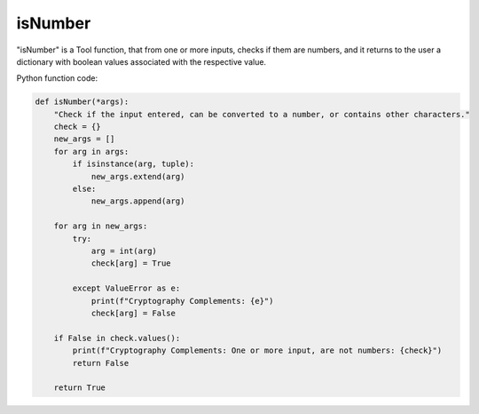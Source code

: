 isNumber
========

"isNumber" is a Tool function, that from one or more inputs, checks if them are numbers, and it returns to the user a dictionary with boolean values associated with the respective value.

Python function code:

.. code-block:: python

    def isNumber(*args):
        "Check if the input entered, can be converted to a number, or contains other characters."
        check = {}
        new_args = []
        for arg in args:
            if isinstance(arg, tuple):
                new_args.extend(arg)
            else:
                new_args.append(arg)

        for arg in new_args:
            try:
                arg = int(arg)
                check[arg] = True

            except ValueError as e:
                print(f"Cryptography Complements: {e}")
                check[arg] = False
            
        if False in check.values():
            print(f"Cryptography Complements: One or more input, are not numbers: {check}")
            return False

        return True